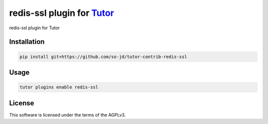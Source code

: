 redis-ssl plugin for `Tutor <https://docs.tutor.edly.io>`__
###########################################################

redis-ssl plugin for Tutor


Installation
************

.. code-block:: bash

    pip install git+https://github.com/so-jd/tutor-contrib-redis-ssl

Usage
*****

.. code-block:: bash

    tutor plugins enable redis-ssl


License
*******

This software is licensed under the terms of the AGPLv3.
